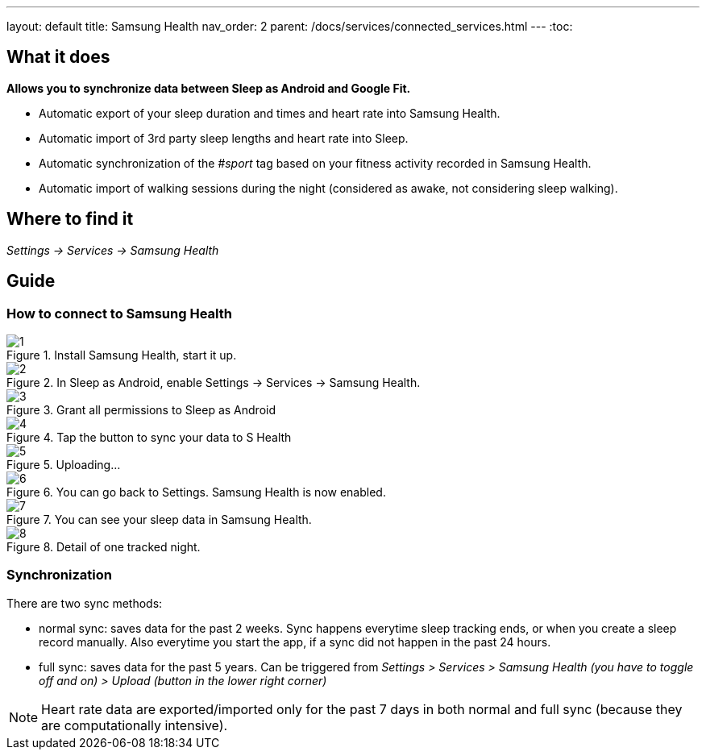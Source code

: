 ---
layout: default
title: Samsung Health
nav_order: 2
parent: /docs/services/connected_services.html
---
:toc:

## What it does
*Allows you to synchronize data between Sleep as Android and Google Fit.*

- Automatic export of your sleep duration and times and heart rate into Samsung Health.
- Automatic import of 3rd party sleep lengths and heart rate into Sleep.
- Automatic synchronization of the _#sport_ tag based on your fitness activity recorded in Samsung Health.
- Automatic import of walking sessions during the night (considered as awake, not considering sleep walking).

## Where to find it
_Settings -> Services -> Samsung Health_

## Guide

### How to connect to Samsung Health

[.imgflexblock]
****
image::shealth/1.png[role="left",title="Install Samsung Health, start it up."]
image::shealth/2.png[role="left",title="In Sleep as Android, enable Settings -> Services -> Samsung Health."]
image::shealth/3.png[role="left",title="Grant all permissions to Sleep as Android"]
image::shealth/4.png[role="left",title="Tap the button to sync your data to S Health"]
image::shealth/5.png[role="left",title="Uploading..."]
image::shealth/6.png[role="left",title="You can go back to Settings. Samsung Health is now enabled."]
image::shealth/7.png[role="left",title="You can see your sleep data in Samsung Health."]
image::shealth/8.png[role="left",title="Detail of one tracked night."]
****

### Synchronization

There are two sync methods:

- normal sync: saves data for the past 2 weeks. Sync happens everytime sleep tracking ends, or when you create a sleep record manually. Also everytime you start the app, if a sync did not happen in the past 24 hours.
- full sync: saves data for the past 5 years. Can be triggered from _Settings > Services > Samsung Health (you have to toggle off and on) > Upload (button in the lower right corner)_

NOTE: Heart rate data are exported/imported only for the past 7 days in both normal and full sync (because they are computationally intensive).
